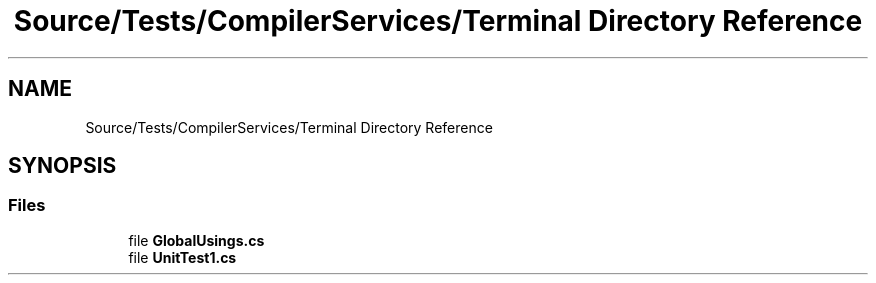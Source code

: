 .TH "Source/Tests/CompilerServices/Terminal Directory Reference" 3 "Version 1.0.0" "Luthetus.Ide" \" -*- nroff -*-
.ad l
.nh
.SH NAME
Source/Tests/CompilerServices/Terminal Directory Reference
.SH SYNOPSIS
.br
.PP
.SS "Files"

.in +1c
.ti -1c
.RI "file \fBGlobalUsings\&.cs\fP"
.br
.ti -1c
.RI "file \fBUnitTest1\&.cs\fP"
.br
.in -1c
